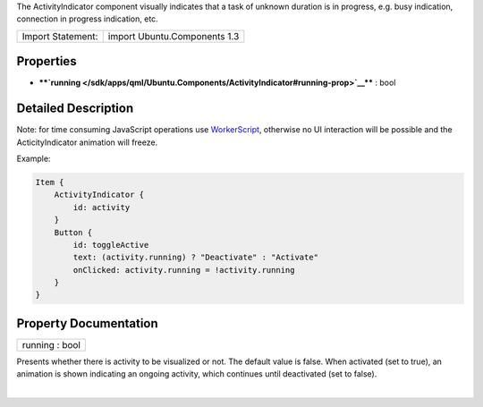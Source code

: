 The ActivityIndicator component visually indicates that a task of
unknown duration is in progress, e.g. busy indication, connection in
progress indication, etc.

+---------------------+--------------------------------+
| Import Statement:   | import Ubuntu.Components 1.3   |
+---------------------+--------------------------------+

Properties
----------

-  ****`running </sdk/apps/qml/Ubuntu.Components/ActivityIndicator#running-prop>`__****
   : bool

Detailed Description
--------------------

Note: for time consuming JavaScript operations use
`WorkerScript </sdk/apps/qml/QtQuick/qtquick-threading-example#workerscript>`__,
otherwise no UI interaction will be possible and the ActicityIndicator
animation will freeze.

Example:

.. code:: qml

    Item {
        ActivityIndicator {
            id: activity
        }
        Button {
            id: toggleActive
            text: (activity.running) ? "Deactivate" : "Activate"
            onClicked: activity.running = !activity.running
        }
    }

Property Documentation
----------------------

+--------------------------------------------------------------------------+
|        \ running : bool                                                  |
+--------------------------------------------------------------------------+

Presents whether there is activity to be visualized or not. The default
value is false. When activated (set to true), an animation is shown
indicating an ongoing activity, which continues until deactivated (set
to false).

| 
